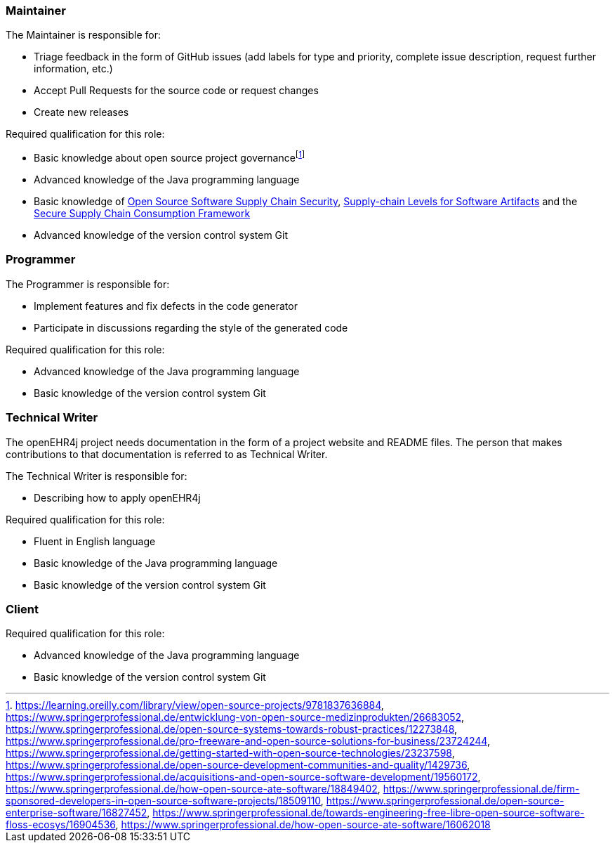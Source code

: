 === Maintainer

The Maintainer is responsible for:

* Triage feedback in the form of GitHub issues (add labels for type and priority, complete issue description, request further information, etc.)
* Accept Pull Requests for the source code or request changes
* Create new releases

Required qualification for this role:

* Basic knowledge about open source project governancefootnote:[https://learning.oreilly.com/library/view/open-source-projects/9781837636884, https://www.springerprofessional.de/entwicklung-von-open-source-medizinprodukten/26683052, https://www.springerprofessional.de/open-source-systems-towards-robust-practices/12273848, https://www.springerprofessional.de/pro-freeware-and-open-source-solutions-for-business/23724244, https://www.springerprofessional.de/getting-started-with-open-source-technologies/23237598, https://www.springerprofessional.de/open-source-development-communities-and-quality/1429736, https://www.springerprofessional.de/acquisitions-and-open-source-software-development/19560172, https://www.springerprofessional.de/how-open-source-ate-software/18849402, https://www.springerprofessional.de/firm-sponsored-developers-in-open-source-software-projects/18509110, https://www.springerprofessional.de/open-source-enterprise-software/16827452, https://www.springerprofessional.de/towards-engineering-free-libre-open-source-software-floss-ecosys/16904536, https://www.springerprofessional.de/how-open-source-ate-software/16062018]
* Advanced knowledge of the Java programming language
* Basic knowledge of https://project.linuxfoundation.org/hubfs/Reports/oss_supply_chain_security.pdf?hsLang=en[Open Source Software Supply Chain Security], https://slsa.dev[Supply-chain Levels for Software Artifacts] and the https://github.com/ossf/s2c2f/tree/main[Secure Supply Chain Consumption Framework]
* Advanced knowledge of the version control system Git

=== Programmer

The Programmer is responsible for:

* Implement features and fix defects in the code generator
* Participate in discussions regarding the style of the generated code

Required qualification for this role:

* Advanced knowledge of the Java programming language
* Basic knowledge of the version control system Git

=== Technical Writer

The openEHR4j project needs documentation in the form of a project website and README files.
The person that makes contributions to that documentation is referred to as Technical Writer.

The Technical Writer is responsible for:

* Describing how to apply openEHR4j

Required qualification for this role:

* Fluent in English language
* Basic knowledge of the Java programming language
* Basic knowledge of the version control system Git

=== Client

Required qualification for this role:

* Advanced knowledge of the Java programming language
* Basic knowledge of the version control system Git
